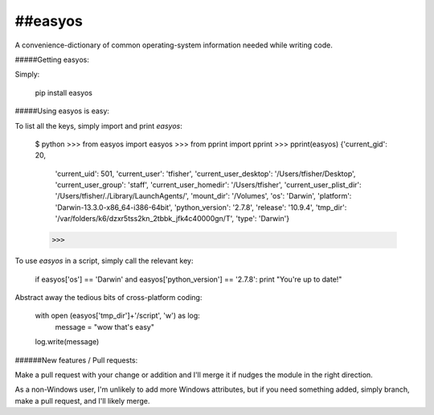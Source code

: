 ##easyos
--------

A convenience-dictionary of common operating-system information needed while writing code.

#####Getting easyos:

Simply:

	pip install easyos

#####Using easyos is easy:

To list all the keys, simply import and print `easyos`:

	$ python
	>>> from easyos import easyos
	>>> from pprint import pprint
	>>> pprint(easyos)
	{'current_gid': 20,
	 'current_uid': 501,
	 'current_user': 'tfisher',
	 'current_user_desktop': '/Users/tfisher/Desktop',
	 'current_user_group': 'staff',
	 'current_user_homedir': '/Users/tfisher',
	 'current_user_plist_dir': '/Users/tfisher/./Library/LaunchAgents/',
	 'mount_dir': '/Volumes',
	 'os': 'Darwin',
	 'platform': 'Darwin-13.3.0-x86_64-i386-64bit',
	 'python_version': '2.7.8',
	 'release': '10.9.4',
	 'tmp_dir': '/var/folders/k6/dzxr5tss2kn_2tbbk_jfk4c40000gn/T',
	 'type': 'Darwin'}
	>>>
	
To use `easyos` in a script, simply call the relevant key:

	if easyos['os'] == 'Darwin' and easyos['python_version'] == '2.7.8': 
    	print "You're up to date!"


Abstract away the tedious bits of cross-platform coding:

	with open (easyos['tmp_dir']+'/script', 'w') as log:
	    message = "wow that's easy"
    	log.write(message)
    	
    	


######New features / Pull requests:

Make a pull request with your change or addition and I'll merge it if nudges the module in the right direction.

As a non-Windows user, I'm unlikely to add more Windows attributes, but if you need something added, simply branch, make a pull request, and I'll likely merge.